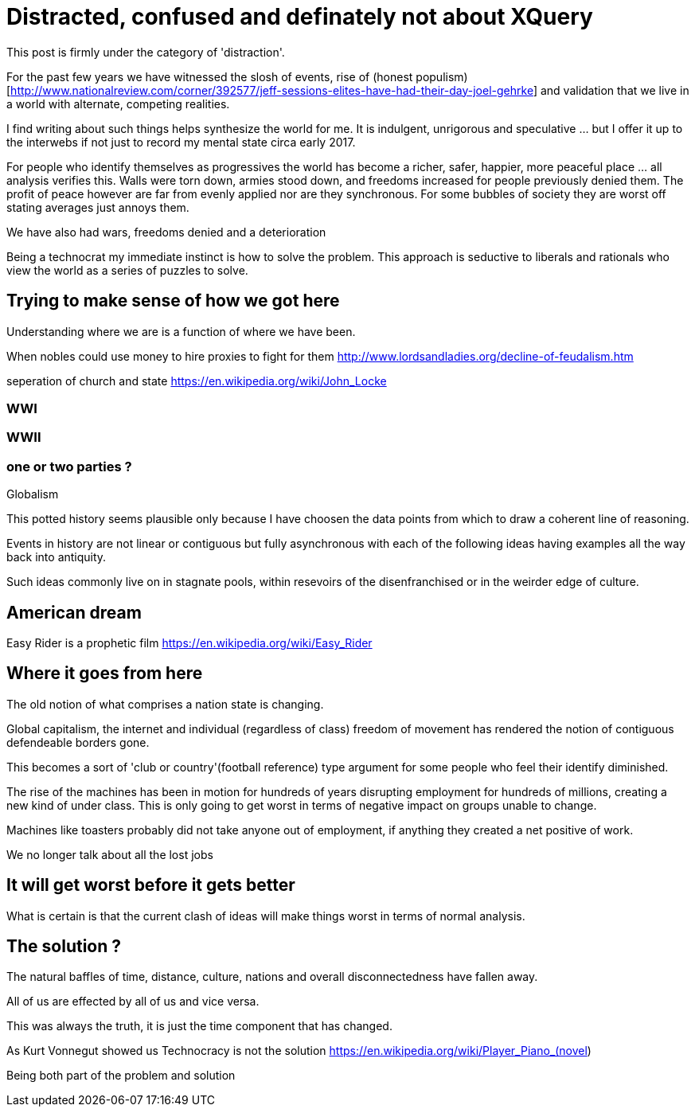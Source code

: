 = Distracted, confused and definately not about XQuery

This post is firmly under the category of 'distraction'. 

For the past few years we have witnessed the slosh of events, rise of (honest populism)[http://www.nationalreview.com/corner/392577/jeff-sessions-elites-have-had-their-day-joel-gehrke] and validation that we live in a world with alternate, competing realities.

I find writing about such things helps synthesize the world for me. It is indulgent, unrigorous and speculative ... but I offer it up to the interwebs if not just to record my mental state circa early 2017.

For people who identify themselves as progressives the world has become a richer, safer, happier, more peaceful place ... all analysis verifies this. Walls were torn down, armies stood down, and freedoms increased for people previously denied them. The profit of peace however are far from evenly applied nor are they synchronous. For some bubbles of society they are worst off stating averages just annoys them.

We have also had wars, freedoms denied and a deterioration 

Being a technocrat my immediate instinct is how to solve the problem. This approach is seductive to liberals and rationals who view the world as a series of puzzles to solve.

== Trying to make sense of how we got here

Understanding where we are is a function of where we have been.

When nobles could use money to hire proxies to fight for them
http://www.lordsandladies.org/decline-of-feudalism.htm

seperation of church and state
https://en.wikipedia.org/wiki/John_Locke


=== WWI 

=== WWII

=== one or two parties ?

Globalism

This potted history seems plausible only because I have choosen the data points from which to draw a coherent line of reasoning.

Events in history are not linear or contiguous but fully asynchronous with each of the following ideas having examples all the way back into antiquity.

Such ideas commonly live on in stagnate pools, within resevoirs of the disenfranchised or in the weirder edge of culture.

== American dream

Easy Rider is a prophetic film
https://en.wikipedia.org/wiki/Easy_Rider

== Where it goes from here

The old notion of what comprises a nation state is changing.

Global capitalism, the internet and individual (regardless of class) freedom of movement has rendered the notion of contiguous defendeable borders gone.

This becomes a sort of 'club or country'(football reference) type argument for some people who feel their identify diminished.


The rise of the machines has been in motion for hundreds of years disrupting employment for hundreds of millions, creating a new kind of under class. This is only going to get worst in terms of negative impact on groups unable to change.

Machines like toasters probably did not take anyone out of employment, if anything they created a net positive of work.



We no longer talk about all the lost jobs


== It will get worst before it gets better

What is certain is that the current clash of ideas will make things worst in terms of normal analysis.

== The solution ?


The natural baffles of time, distance, culture, nations and overall disconnectedness have fallen away.

All of us are effected by all of us and vice versa.

This was always the truth, it is just the time component that has changed.

As Kurt Vonnegut showed us Technocracy is not the solution
https://en.wikipedia.org/wiki/Player_Piano_(novel)

Being both part of the problem and solution 